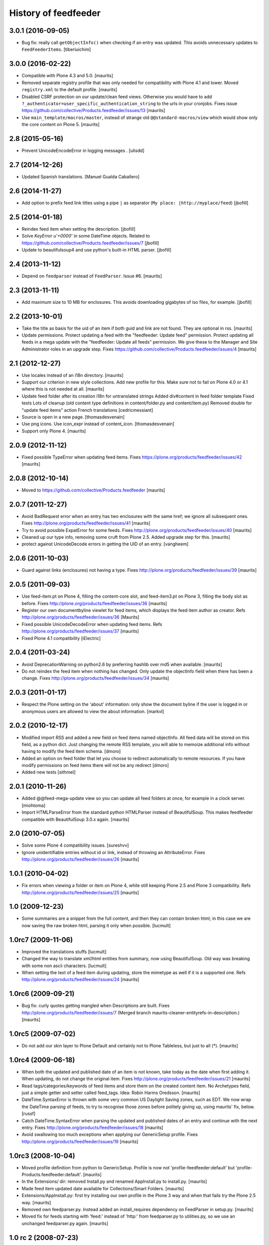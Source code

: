 History of feedfeeder
=====================


3.0.1 (2016-09-05)
------------------

- Bug fix: really call ``getObjectInfo()`` when checking if an entry was updated.
  This avoids unnecessary updates to ``FeedFeederItems``.
  [tiberiuichim]


3.0.0 (2016-02-22)
------------------

- Compatible with Plone 4.3 and 5.0.  [maurits]

- Removed separate registry profile that was only needed for
  compatibility with Plone 4.1 and lower.  Moved ``registry.xml`` to
  the default profile.  [maurits]

- Disabled CSRF protection on our update/clean feed views.  Otherwise
  you would have to add
  ``?_authenticator=user_specific_authentication_string`` to the urls
  in your cronjobs.  Fixes issue
  https://github.com/collective/Products.feedfeeder/issues/13
  [maurits]

- Use ``main_template/macros/master``, instead of strange old
  ``@@standard-macros/view`` which would show only the core content on
  Plone 5.  [maurits]


2.8 (2015-05-16)
----------------

- Prevent UnicodeEncodeError in logging messages .
  [ulisdd]


2.7 (2014-12-26)
----------------

- Updated Spanish translations.
  [Manuel Gualda Caballero]


2.6 (2014-11-27)
----------------

- Add option to prefix feed link titles using a pipe ``|`` as
  separator (``My place: |http://myplace/feed``)
  [jbofill]


2.5 (2014-01-18)
----------------

- Reindex feed item when setting the description.
  [jbofill]

- Solve `KeyError u'+0000'` in some DateTime objects.  Related to
  https://github.com/collective/Products.feedfeeder/issues/7
  [jbofill]

- Update to beautifulsoup4 and use python's built-in HTML parser.
  [jbofill]


2.4 (2013-11-12)
----------------

- Depend on ``feedparser`` instead of ``FeedParser``.  Issue #6.
  [maurits]


2.3 (2013-11-11)
----------------

- Add maximum size to 10 MB for enclosures.  This avoids downloading
  gigabytes of iso files, for example.
  [jbofill]


2.2 (2013-10-01)
----------------

- Take the title as basis for the uid of an item if both guid and link
  are not found.  They are optional in rss.
  [maurits]

- Update permissions.  Protect updating a feed with the "feedfeeder:
  Update feed" permission.  Protect updating all feeds in a mega
  update with the "feedfeeder: Update all feeds" permission.  We give
  these to the Manager and Site Administrator roles in an upgrade step.
  Fixes https://github.com/collective/Products.feedfeeder/issues/4
  [maurits]


2.1 (2012-12-27)
----------------

- Use locales instead of an i18n directory.
  [maurits]

- Support our criterion in new style collections.  Add new profile for
  this.  Make sure not to fail on Plone 4.0 or 4.1 where this is not
  needed at all.
  [maurits]

- Update feed folder after its creation
  i18n for untranslated strings
  Added div#content in feed folder template
  Fixed tests
  Lots of cleanup (old content type definitions in content/folder.py and content/item.py)
  Removed double for "update feed items" action
  French translations
  [cedricmessiant]

- Source is open in a new page.
  [thomasdesvenain]

- Use png icons.
  Use icon_expr instead of content_icon.
  [thomasdesvenain]

- Support only Plone 4.
  [maurits]


2.0.9 (2012-11-12)
------------------

- Fixed possible TypeError when updating feed items.
  Fixes https://plone.org/products/feedfeeder/issues/42
  [maurits]


2.0.8 (2012-10-14)
------------------

- Moved to https://github.com/collective/Products.feedfeeder
  [maurits]


2.0.7 (2011-12-27)
------------------

- Avoid BadRequest error when an entry has two enclosures with the
  same href; we ignore all subsequent ones.
  Fixes http://plone.org/products/feedfeeder/issues/41
  [maurits]

- Try to avoid possible ExpatError for some feeds.
  Fixes http://plone.org/products/feedfeeder/issues/40
  [maurits]

- Cleaned up our type info, removing some cruft from Plone 2.5.
  Added upgrade step for this.
  [maurits]

- protect against UnicodeDecode errors in getting the UID
  of an entry.
  [vangheem]


2.0.6 (2011-10-03)
------------------

- Guard against links (enclosures) not having a type.
  Fixes http://plone.org/products/feedfeeder/issues/39
  [maurits]


2.0.5 (2011-09-03)
------------------

- Use feed-item.pt on Plone 4, filling the content-core slot, and
  feed-item3.pt on Plone 3, filling the body slot as before.
  Fixes http://plone.org/products/feedfeeder/issues/36
  [maurits]

- Register our own documentbyline viewlet for feed items, which
  displays the feed item author as creator.
  Refs http://plone.org/products/feedfeeder/issues/36
  [Maurits]

- Fixed possible UnicodeDecodeError when updating feed items.
  Refs http://plone.org/products/feedfeeder/issues/37
  [maurits]

- Fixed Plone 4.1 compatibility
  [iElectric]


2.0.4 (2011-03-24)
------------------

- Avoid DeprecationWarning on python2.6 by preferring hashlib over md5
  when available.
  [maurits]

- Do not reindex the feed item when nothing has changed.  Only update
  the objectInfo field when there has been a change.
  Fixes http://plone.org/products/feedfeeder/issues/34
  [maurits]


2.0.3 (2011-01-17)
------------------

- Respect the Plone setting on the 'about' information: only show the
  document byline if the user is logged in or anonymous users are
  allowed to view the about information.
  [markvl]


2.0.2 (2010-12-17)
------------------

- Modified import RSS and added a new field on feed items named
  objectInfo. All feed data will be stored on this field,
  as a python dict.
  Just changing the remote RSS template, you will able to memoize
  additional info without having to modify the feed item schema.
  [dmoro]

- Added an option on feed folder that let you choose to redirect
  automatically to remote resources. If you have modify permissions
  on feed items there will not be any redirect
  [dmoro]

- Added new tests
  [sithmel]


2.0.1 (2010-11-26)
------------------

- Added @@feed-mega-update view so you can update all feed folders at
  once, for example in a clock server.
  [miohtoma]

- Import HTMLParseError from the standard python HTMLParser instead of
  BeautifulSoup.  This makes feedfeeder compatible with BeautifulSoup
  3.0.x again.
  [maurits]


2.0 (2010-07-05)
----------------

- Solve some Plone 4 compatibility issues.
  [sureshvv]

- Ignore unidentifiable entries without id or link, instead of
  throwing an AttributeError.
  Fixes http://plone.org/products/feedfeeder/issues/26
  [maurits]


1.0.1 (2010-04-02)
------------------

- Fix errors when viewing a folder or item on Plone 4, while still
  keeping Plone 2.5 and Plone 3 compatibility.
  Refs http://plone.org/products/feedfeeder/issues/25
  [maurits]


1.0 (2009-12-23)
----------------

- Some summaries are a snippet from the full content, and then they
  can contain broken html; in this case we are now saving the raw
  broken html, parsing it only when possible.
  [lucmult]


1.0rc7 (2009-11-06)
-------------------

- Improved the translations stuffs
  [lucmult]

- Changed the way to translate xml/html entities from summary, now
  using BeautifulSoup. Old way was breaking with some non ascii
  characters.
  [lucmult]

- When setting the text of a feed item during updating, store the
  mimetype as well if it is a supported one.
  Refs http://plone.org/products/feedfeeder/issues/24
  [maurits]


1.0rc6 (2009-09-21)
-------------------

- Bug fix: curly quotes getting mangled when Descriptions are built.
  Fixes http://plone.org/products/feedfeeder/issues/7
  (Merged branch maurits-cleaner-entityrefs-in-description.)
  [maurits]


1.0rc5 (2009-07-02)
-------------------

- Do not add our skin layer to Plone Default and certainly not to
  Plone Tableless, but just to all (*).  [maurits]


1.0rc4 (2009-06-18)
-------------------

- When both the updated and published date of an item is not known,
  take today as the date when first adding it.  When updating, do not
  change the original item.
  Fixes http://plone.org/products/feedfeeder/issues/21
  [maurits]

- Read tags/categories/keywords of feed items and store them on the
  created content item.  No Archetypes field, just a simple getter and
  setter called feed_tags.   Idea: Robin Harms Oredsson.
  [maurits]

- DateTime.SyntaxError is thrown with some very common US
  Daylight Saving zones, such as EDT. We now wrap the DateTime parsing
  of feeds, to try to recognise those zones before politely giving up, using
  maurits' fix, below.
  [russf]

- Catch DateTime.SyntaxError when parsing the updated and published
  dates of an entry and continue with the next entry.
  Fixes http://plone.org/products/feedfeeder/issues/18
  [maurits]

- Avoid swallowing too much exceptions when applying our GenericSetup
  profile.
  Fixes http://plone.org/products/feedfeeder/issues/19
  [maurits]

1.0rc3 (2008-10-04)
-------------------

- Moved profile definition from python to GenericSetup.  Profile is
  now not 'profile-feedfeeder:default' but
  'profile-Products.feedfeeder:default'.  [maurits]

- In the Extensions/ dir: removed Install.py and renamed AppInstall.py
  to install.py.  [maurits]

- Made feed item updated date available for Collections/Smart Folders.
  [maurits]

- Extensions/AppInstall.py: first try installing our own profile in
  the Plone 3 way and when that fails try the Plone 2.5 way.
  [maurits]

- Removed own feedparser.py.  Instead added an install_requires
  dependency on FeedParser in setup.py.  [maurits]

- Moved fix for feeds starting with 'feed:' instead of 'http:' from
  feedparser.py to utilities.py, so we use an unchanged feedparser.py
  again.  [maurits]


1.0 rc 2 (2008-07-23)
---------------------

- Re-release of rc1: rc1 was missing all .txt files, making install impossible
  as setup.py reads version.txt. [reinout]


1.0 rc 1 (2008-07-15)
---------------------

- Accept entries without a title, which is allowed in rss.
  See http://cyber.law.harvard.edu/rss/rss.html#hrelementsOfLtitemgt
  [maurits]


1.0 beta 4 (2008-05-20)
-----------------------

- Eggification: you can now install it as the Products.feedfeeder
  egg.  [maurits]


1.0 beta 3 (2008-05-13)
-----------------------

- In the tests, use plone_workflow explicitly, so it is easier to test
  on both Plone 2.5 and 3.0.  [maurits]

- Make update_feed_items available in the object_buttons for Plone 3,
  using new small @@is_feedcontainer as condition.  [maurits]

- Avoid deprecation warnings for events and interfaces.  [maurits]

- Remove semicolon in page template that broke in Plone 3.  [maurits]

- Fix imports so they work in Plone 3 as well, without deprecation
  warnings.  [derstappenit]


1.0 beta 2 (2008-01-02)
-----------------------

- History begins.
